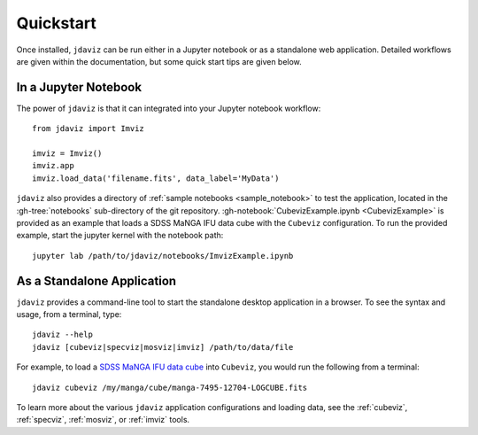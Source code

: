 
.. _quickstart:

Quickstart
==========

Once installed, ``jdaviz`` can be run either in a Jupyter notebook or as a standalone web application. Detailed workflows are given within the documentation, but some quick start tips are given below.

In a Jupyter Notebook
---------------------

The power of ``jdaviz`` is that it can integrated into your Jupyter notebook workflow::

    from jdaviz import Imviz

    imviz = Imviz()
    imviz.app
    imviz.load_data('filename.fits', data_label='MyData')


``jdaviz`` also provides a directory of :ref:`sample notebooks <sample_notebook>` to test the application,
located in the :gh-tree:`notebooks` sub-directory
of the git repository. :gh-notebook:`CubevizExample.ipynb <CubevizExample>` is provided as an example that loads a SDSS MaNGA IFU data cube with the
``Cubeviz`` configuration.  To run the provided example, start the jupyter kernel with the notebook path::

    jupyter lab /path/to/jdaviz/notebooks/ImvizExample.ipynb

As a Standalone Application
---------------------------

``jdaviz`` provides a command-line tool to start the standalone desktop application in a browser. 
To see the syntax and usage, from a terminal, type::

    jdaviz --help
    jdaviz [cubeviz|specviz|mosviz|imviz] /path/to/data/file

For example, to load a `SDSS MaNGA IFU data cube <https://stsci.box.com/shared/static/28a88k1qfipo4yxc4p4d40v4axtlal8y.fits>`_ into ``Cubeviz``, you would run the following from a terminal::

    jdaviz cubeviz /my/manga/cube/manga-7495-12704-LOGCUBE.fits


To learn more about the various ``jdaviz`` application configurations and loading data, see the :ref:`cubeviz`,
:ref:`specviz`, :ref:`mosviz`, or :ref:`imviz` tools.
